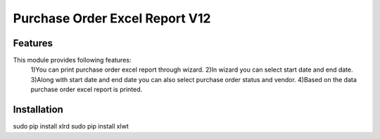 =================================
Purchase Order Excel Report V12
=================================


Features
============
This module provides following features:
	1)You can print purchase order excel report through wizard.
	2)In wizard you can select start date and end date.
	3)Along with start date and end date you can also select purchase order status and vendor.
	4)Based on the data purchase order excel report is printed.


Installation
==============
sudo pip install xlrd
sudo pip install xlwt